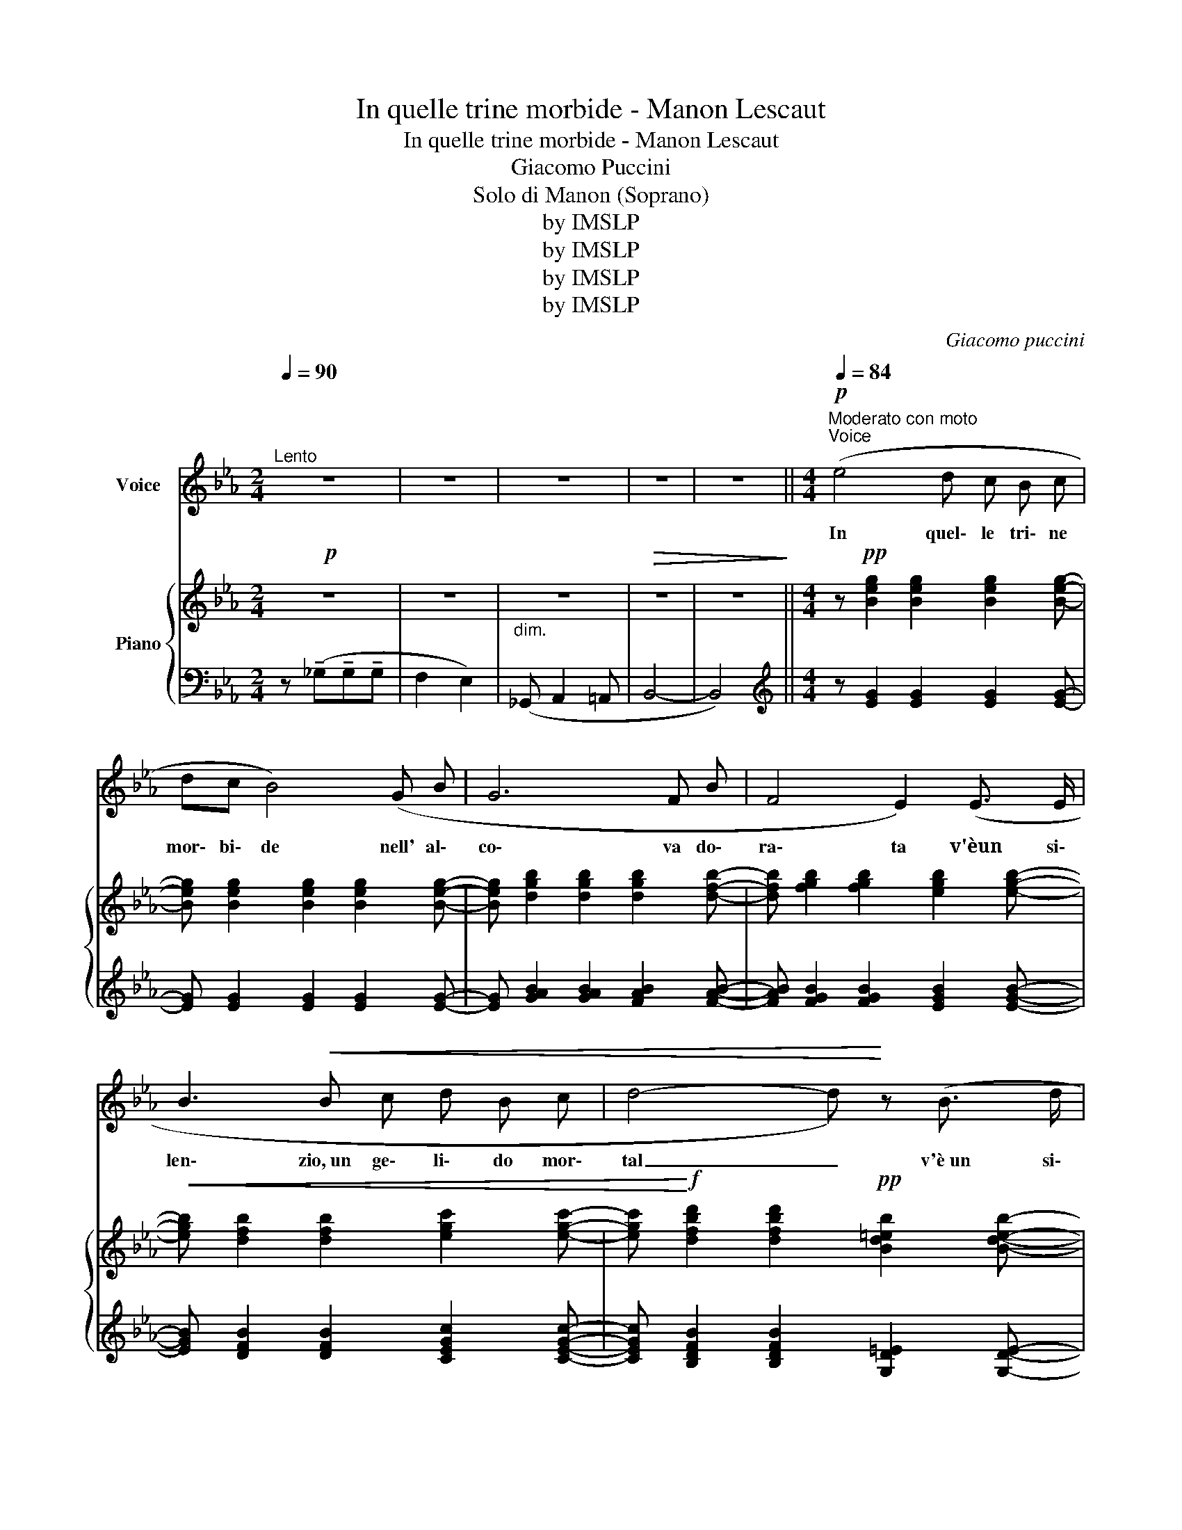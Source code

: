 X:1
T:In quelle trine morbide - Manon Lescaut
T:In quelle trine morbide - Manon Lescaut
T:Giacomo Puccini
T:Solo di Manon (Soprano)
T:by IMSLP
T:by IMSLP
T:by IMSLP
T:by IMSLP
C:Giacomo puccini
Z:Solo di Manon
Z:by IMSLP
%%score ( 1 2 ) { ( 3 5 ) | ( 4 6 ) }
L:1/8
Q:1/4=90
M:2/4
K:Eb
V:1 treble nm="Voice"
V:2 treble 
V:3 treble nm="Piano"
V:5 treble 
V:4 bass 
V:6 bass 
V:1
"^Lento" z4 | z4 | z4 | z4 | z4 ||[M:4/4][Q:1/4=84]"^Moderato con moto""^Voice"!p! (e4 d c B c | %6
w: |||||In quel\- le tri\- ne|
 dc B4) (G B | G6 F B | F4 E2) (E3/2 E/ | B3!<(! B c d B c | d4- d)!<)! z (B3/2 d/ | %11
w: mor\- bi\- de nell' al\-|co\- va do\-|ra\- ta v'èun si\-|len\- zio,~un~ ge\- li\- do mor\-|tal _ v'è~un si\-|
"^ritenuto molto   _   _   _   _   _   _    a tempo" f3 F !tenuto!F !tenuto!G !tenuto!F !tenuto!G | %12
w: len\- zio,~un fred\- do che m'ag\-|
 F4 F2- F) z |!p! (_g4 f e _d e | (fe) _d3) (B B d | B4 B B A _d | A4 _G) G G G | %17
w: ghiac\- cia! *|Ed io che m'e roav\-|vez\-- * za au\- na ca\-|rez\- za vo\- lut\- tu\-|o\- sa di labbra ar\-|
 (F=G)!<(! =A B (cd) e c | f3 d !breath!g3 e!<)! | %19
w: den\-- * ti e d'in\- fuo\- ca\- te|brac\-- * cia or|
!f!"^poco allarg-" (!>!b4 !breath!!fermata!f2)!p! (3(e"^a tempo" d c) | B2 B2- B z z2 || %21
w: ho _ tut\- t'al tra|co\- sa! _|
[K:Gb][M:2/4]!p!"^Lo stesso movimento" d2 d3/2 d/ | d2 d2 | d4 | d2 z2 | (B2 B3/2 B/ | B2 e2 | e4 | %28
w: O mia di\-|mo\- rau|mi\-|le,|tu mi ri\-|tor\- niin\-|nan\-|
 A2- A) z |"^poco allarg."!<(! c2 d3/2 e/ | f2 !tenuto!b2!<)! |"^a tempo"{ab} (3agf e>f | g4- | %33
w: zi _|ga\- ia,~i\- so\-|la\- ta,|bian\-- * ~- * *|ca|
 (3g"^senza rall." A B (3c d e | (3F E D (G2- | (3GAB){cd} c z/ (B/ |!>(! d4-) | %37
w: _ come un so\- gno gen\-|ti\- lee di pa\--|* ~- * cee d'a|mor!|
 d2- d!>)! !fermata!z |] %38
w: _ _|
V:2
 x4 | x4 | x4 | x4 | x4 ||[M:4/4] x8 | x8 | x8 | x8 | x8 | x8 | x8 | x8 | x8 | x8 | x8 | x8 | %17
 x4 c d x2 | x8 | x8 | x8 ||[K:Gb][M:2/4] x4 | x4 | x4 | x4 | x4 | x4 | x4 | x4 | x4 | x4 | x4 | %32
 x4 | x4 | x4 | (3GA B x2 | x4 | x4 |] %38
V:3
!p! z4 | z4 |"_dim." z4 |!>(! z4 | z4!>)! ||[M:4/4] z!pp! [Beg]2 [Beg]2 [Beg]2 [Beg]- | %6
w: ||||||
 [Beg] [Beg]2 [Beg]2 [Beg]2 [Beg]- | [Beg] [dgb]2 [dgb]2 [dgb]2 [dfb]- | %8
w: ||
 [dfb] [fgb]2 [fgb]2 [egb]2 [egb]- |!<(! [egb] [dfb]2 [dfb]2 [egc']2 [egc']- | %10
w: ||
 [egc']!<)!!f! [dfbd']2 [dfbd']2!pp! [Bd=eb]2 [Bdeb]- | [Bdeb] [FBd]2 [FBd]2 [EGd]2 [EGc] | %12
w: ||
 z [B,DFc]2 [DFBd]2 [FBdf]2 [Bdfb] | z [_g_b]2 [gb] z4 | z2 z [_gb]2 [gb] z2 | %15
w: |||
 z [_cf]2 [cf]2 [cf]!pp! z2 | z [B_d]2 [Bd] z [Bd]2 [Bd] | %17
w: ||
 ([Ff][=G=g][=A=a]!<(![Bb] [cc'][=d=d'][ee'][cc']) | (([ff']3 [dd'])) (([gg']3 [ee']))!<)! | %19
w: ||
!f!"_poco allarg-" (!>!!^![bb']4 !breath!!fermata!f2)!p! (3([ee']"_a tempo"[dd'][cc']) | %20
w: |
!<(! [Bb] [B,DFB]2 [DFBd]2 [FBdf]2 [Bdfb]!<)! ||[K:Gb][M:2/4]!pp! ([df']2 [ee']>[gg'] | %22
w: ||
 [bb']2 [gg']2- | (3[gg'][ff'][ee'] [dd']>[ee']) | [ff']4- | (3([ff'][ee'][dd'] [cc']>[dd']) | %26
w: ||||
 [ee']4- | (3([ee'][dd'][cc'] [Bb]>[cc']) | [dd']4 |!<(! [cc']2 [dd']>[ee'] | [ff']2 [bb']2!<)! | %31
w: |||||
{a'b'} (3[aa'][gg'][ff'] [ee']>[ff'] | [gg']4- | [gg'] z z2 | F2 (3(GAB) | %35
w: ||||
 [EGc] z .[CDF] !fermata!z |!>(! [G,B,DG]2 [B,DGB]2 | [DGBd]2 !fermata![GBdg]2!>)! |] %38
w: ||* lunga|
V:4
 z (!tenuto!_G,!tenuto!G,!tenuto!G, | F,2 E,2) | (_G,, A,,2 =A,, | B,,4- | B,,4) || %5
[M:4/4][K:treble] z [EG]2 [EG]2 [EG]2 [EG]- | [EG] [EG]2 [EG]2 [EG]2 [EG]- | %7
 [EG] [GAB]2 [GAB]2 [FAB]2 [FAB]- | [FAB] [FGB]2 [FGB]2 [EGB]2 [EGB]- | %9
 [EGB] [DFB]2 [DFB]2 [CEGc]2 [CEGc]- | [CEGc] [B,DFB]2 [B,DFB]2 [G,D=E]2 [G,DE]- | %11
"^ritenuto molto  _   _   _   _   __   _ a tempo" [G,D=E][K:bass] [G,B,D]2 [G,B,D]2 [F,G,B,]2 [F,=A,] | %12
 [B,,F,]3 (D, F,B,DF) |[K:treble]!pp! z [B_d]2 [Bd] z4 | z2 z [_GB]2 [GB] z2 | %15
 z [_CF]2 [CF]2 [CF] z2 | z [B,_D]2 [B,D] z [B,D]2 [B,D] | %17
[K:bass] [F,,F,] [F,B,=D]2 [F,B,D] [E,,E,] [=A,CF]2 [A,CF] | %18
 [D,,D,] [B,DF]2 [B,DF] [C,,C,] [B,EG]2 [B,EG] | %19
 !>![F,,,F,,][K:treble] !^![DFB]2 !^![B,DG]2 !^!!fermata![G,B,D][K:bass] [F,=A,E] z | %20
 [B,,,F,,B,,]8 ||[K:Gb][M:2/4][K:treble] !tenuto![B,DG]2 !tenuto![B,DG]2 | %22
 !tenuto![B,DG]2 !tenuto![B,DG]2 | !tenuto![A,CG]2 !tenuto![A,CG]2 | %24
 !tenuto![A,CF]2 !tenuto![A,CF]2 | !tenuto![G,B,F]2 !tenuto![G,B,F]2 | %26
 !tenuto![G,B,E]2 !tenuto![G,B,E]2 |[K:bass] !tenuto![F,A,E]2 !tenuto![F,A,E]2 | %28
 !tenuto![F,A,D]2 !tenuto![F,A,D]2 |"^poco allarg." !tenuto![E,G,C]2 !tenuto![E,G,C]2 | %30
 !tenuto![D,F,C]2 [C,F,D]2 |"^a tempo" [B,,D,A,]2 [B,,D,B,]2 | [E,B,D]2 [E,B,D]2 | %33
 !arpeggio!!>![A,,E,C] z z2 |!p! [D,C]2 [E,B,]2 | A,, z [D,,D,] !fermata!z |!pp! [G,,,D,,G,,]4- | %37
 !fermata![G,,,D,,G,,]4 |] %38
V:5
 x4 | x4 | x4 | x4 | x4 ||[M:4/4] x8 | x8 | x8 | x8 | x8 | x8 | x8 | x8 | %13
 [_g_g']4 ([_Bf'][ee'][_d_d'][ee']) | [ff'][ee'] [_d_d']4 ([Bb][dd']) | [Bb]6 ([Ab][_d_d']) | %16
 [Aa]4 [_G_g]4 | x8 | x8 | x8 | x8 ||[K:Gb][M:2/4] x4 | x4 | x4 | x4 | x4 | x4 | x4 | x4 | x4 | %30
 x4 | x4 | x4 | x4 | (3FEE G2 | x4 | x4 | x4 |] %38
V:6
 x4 | x4 | x4 | x4 | x4 ||[M:4/4][K:treble] x8 | x8 | x8 | x8 | x8 | x8 | x[K:bass] x7 | x8 | %13
[K:treble] _G4 (FE_DE) | (FE _D4) (B,D) | B,6 (A,_D) | A,4 _G,4 |[K:bass] x8 | x8 | %19
 x[K:treble] x5[K:bass] x2 | x8 ||[K:Gb][M:2/4][K:treble] x4 | x4 | x4 | x4 | x4 | x4 | %27
[K:bass] x4 | x4 | x4 | x4 | x4 | x4 | x4 | x4 | x4 | x4 | x4 |] %38

